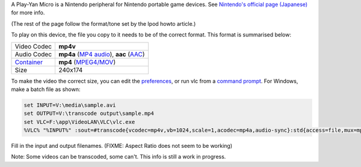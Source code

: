 .. raw:: mediawiki

   {{howto|Make your Video Files playable on an Play-Yan Micro}}

A Play-Yan Micro is a Nintendo peripheral for Nintendo portable game devices. See `Nintendo's official page (Japanese) <https://www.nintendo.co.jp/n08/play_yan_micro/index.html>`__ for more info.

(The rest of the page follow the format/tone set by the Ipod howto article.)

To play on this device, the file you copy to it needs to be of the correct format. This format is summarised below:

========================= =============================================================
Video Codec               **mp4v**
Audio Codec               **mp4a** (`MP4 audio <MP4_audio>`__), **aac** (`AAC <AAC>`__)
`Container <Container>`__ **mp4** (`MPEG4/MOV <MPEG-4>`__)
Size                      240x174
========================= =============================================================

To make the video the correct size, you can edit the `preferences <preferences>`__, or run vlc from a `command prompt <command_prompt>`__. For Windows, make a batch file as shown:

.. code:: dos

   set INPUT=V:\media\sample.avi
   set OUTPUT=V:\transcode output\sample.mp4
   set VLC=F:\app\VideoLAN\VLC\vlc.exe
   %VLC% "%INPUT%" :sout=#transcode{vcodec=mp4v,vb=1024,scale=1,acodec=mp4a,audio-sync}:std{access=file,mux=mp4,url="%OUTPUT%"} --sout-transcode-width=240 --sout-transcode-height=176 --aspect-ratio=16:9

Fill in the input and output filenames. (FIXME: Aspect Ratio does not seem to be working)

Note: Some videos can be transcoded, some can't. This info is still a work in progress.
